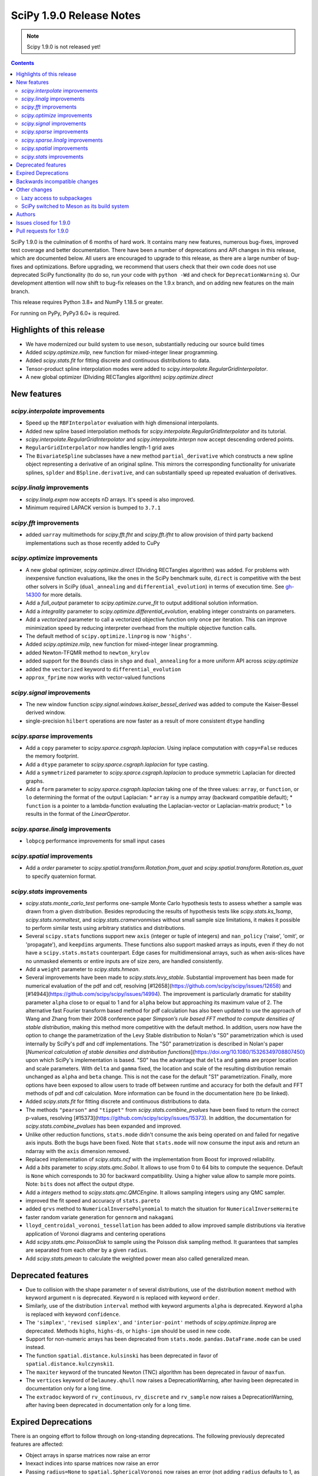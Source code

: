 ==========================
SciPy 1.9.0 Release Notes
==========================

.. note:: Scipy 1.9.0 is not released yet!

.. contents::

SciPy 1.9.0 is the culmination of 6 months of hard work. It contains
many new features, numerous bug-fixes, improved test coverage and better
documentation. There have been a number of deprecations and API changes
in this release, which are documented below. All users are encouraged to
upgrade to this release, as there are a large number of bug-fixes and
optimizations. Before upgrading, we recommend that users check that
their own code does not use deprecated SciPy functionality (to do so,
run your code with ``python -Wd`` and check for ``DeprecationWarning`` s).
Our development attention will now shift to bug-fix releases on the
1.9.x branch, and on adding new features on the main branch.

This release requires Python 3.8+ and NumPy 1.18.5 or greater.

For running on PyPy, PyPy3 6.0+ is required.


**************************
Highlights of this release
**************************

- We have modernized our build system to use ``meson``, substantially reducing
  our source build times
- Added `scipy.optimize.milp`, new function for mixed-integer linear
  programming.
- Added `scipy.stats.fit` for fitting discrete and continuous distributions
  to data.
- Tensor-product spline interpolation modes were added to
  `scipy.interpolate.RegularGridInterpolator`.
- A new global optimizer (DIviding RECTangles algorithm)
  `scipy.optimize.direct`


************
New features
************


`scipy.interpolate` improvements
================================
- Speed up the ``RBFInterpolator`` evaluation with high dimensional
  interpolants.
- Added new spline based interpolation methods for
  `scipy.interpolate.RegularGridInterpolator` and its tutorial.
- `scipy.interpolate.RegularGridInterpolator` and `scipy.interpolate.interpn`
  now accept descending ordered points.
- ``RegularGridInterpolator`` now handles length-1 grid axes
- The ``BivariateSpline`` subclasses have a new method ``partial_derivative``
  which constructs a new spline object representing a derivative of an
  original spline. This mirrors the corresponding functionality for univariate
  splines, ``splder`` and ``BSpline.derivative``, and can substantially speed
  up repeated evaluation of derivatives.

`scipy.linalg` improvements
===========================
- `scipy.linalg.expm` now accepts nD arrays. It's speed is also improved.
- Minimum required LAPACK version is bumped to ``3.7.1``


`scipy.fft` improvements
========================
- added ``uarray`` multimethods for `scipy.fft.fht` and `scipy.fft.ifht`
  to allow provision of third party backend implementations such as those
  recently added to CuPy

`scipy.optimize` improvements
=============================
- A new global optimizer, `scipy.optimize.direct` (DIviding RECTangles algorithm)
  was added. For problems with inexpensive function evaluations, like the ones
  in the SciPy benchmark suite, ``direct`` is competitive with the best other
  solvers in SciPy (``dual_annealing`` and ``differential_evolution``) in terms
  of execution time. See
  `gh-14300 <https://github.com/scipy/scipy/pull/14300>`__ for more details.

- Add a `full_output` parameter to `scipy.optimize.curve_fit` to output
  additional solution information.
- Add a `integrality` parameter to `scipy.optimize.differential_evolution`,
  enabling integer constraints on parameters.
- Add a `vectorized` parameter to call a vectorized objective function only
  once per iteration. This can improve minimization speed by reducing
  interpreter overhead from the multiple objective function calls.
- The default method of ``scipy.optimize.linprog`` is now ``'highs'``.
- Added `scipy.optimize.milp`, new function for mixed-integer linear
  programming.
- added Newton-TFQMR method to ``newton_krylov``
- added support for the ``Bounds`` class in ``shgo`` and ``dual_annealing`` for
  a more uniform API across `scipy.optimize`
- added the ``vectorized`` keyword to ``differential_evolution``
- ``approx_fprime`` now works with vector-valued functions

`scipy.signal` improvements
===========================
- The new window function `scipy.signal.windows.kaiser_bessel_derived` was
  added to compute the Kaiser-Bessel derived window.
- single-precision ``hilbert`` operations are now faster as a result of more
  consistent ``dtype`` handling

`scipy.sparse` improvements
===========================
- Add a ``copy`` parameter to `scipy.sparce.csgraph.laplacian`. Using inplace
  computation with ``copy=False`` reduces the memory footprint.
- Add a ``dtype`` parameter to `scipy.sparce.csgraph.laplacian` for type casting.
- Add a ``symmetrized`` parameter to `scipy.sparce.csgraph.laplacian` to produce
  symmetric Laplacian for directed graphs.
- Add a ``form`` parameter to `scipy.sparce.csgraph.laplacian` taking one of the
  three values: ``array``, or ``function``, or ``lo`` determining the format of
  the output Laplacian:
  * ``array`` is a numpy array (backward compatible default);
  * ``function`` is a pointer to a lambda-function evaluating the
  Laplacian-vector or Laplacian-matrix product;
  * ``lo`` results in the format of the `LinearOperator`.

`scipy.sparse.linalg` improvements
==================================
- ``lobpcg`` performance improvements for small input cases

`scipy.spatial` improvements
============================
- Add a `order` parameter to `scipy.spatial.transform.Rotation.from_quat` and
  `scipy.spatial.transform.Rotation.as_quat` to specify quaternion format.


`scipy.stats` improvements
==========================
- `scipy.stats.monte_carlo_test` performs one-sample Monte Carlo hypothesis
  tests to assess whether a sample was drawn from a given distribution. Besides
  reproducing the results of hypothesis tests like `scipy.stats.ks_1samp`,
  `scipy.stats.normaltest`, and `scipy.stats.cramervonmises` without small sample
  size limitations, it makes it possible to perform similar tests using arbitrary
  statistics and distributions.

- Several ``scipy.stats`` functions support new ``axis`` (integer or tuple of
  integers) and ``nan_policy`` ('raise', 'omit', or 'propagate'), and
  ``keepdims`` arguments.
  These functions also support masked arrays as inputs, even if they do not have
  a ``scipy.stats.mstats`` counterpart. Edge cases for multidimensional arrays,
  such as when axis-slices have no unmasked elements or entire inputs are of
  size zero, are handled consistently.

- Add a ``weight`` parameter to `scipy.stats.hmean`.

- Several improvements have been made to `scipy.stats.levy_stable`. Substantial
  improvement has been made for numerical evaluation of the pdf and cdf,
  resolving [#12658](https://github.com/scipy/scipy/issues/12658) and
  [#14944](https://github.com/scipy/scipy/issues/14994). The improvement is
  particularly dramatic for stability parameter ``alpha`` close to or equal to 1
  and for ``alpha`` below but approaching its maximum value of 2. The alternative
  fast Fourier transform based method for pdf calculation has also been updated
  to use the approach of Wang and Zhang from their 2008 conference paper
  *Simpson’s rule based FFT method to compute densities of stable distribution*,
  making this method more competitive with the default method. In addition,
  users now have the option to change the parametrization of the Levy Stable
  distribution to Nolan's "S0" parametrization which is used internally by
  SciPy's pdf and cdf implementations. The "S0"  parametrization is described in
  Nolan's paper [*Numerical calculation of stable densities and distribution
  functions*](https://doi.org/10.1080/15326349708807450) upon which SciPy's
  implementation is based. "S0" has the advantage that ``delta`` and ``gamma``
  are proper location and scale parameters. With ``delta`` and ``gamma`` fixed,
  the location and scale of the resulting distribution remain unchanged as
  ``alpha`` and ``beta`` change. This is not the case for the default "S1"
  parametrization. Finally, more options have been exposed to allow users to
  trade off between runtime and accuracy for both the default and FFT methods of
  pdf and cdf calculation. More information can be found in the documentation
  here (to be linked).

- Added `scipy.stats.fit` for fitting discrete and continuous distributions to
  data.

- The methods ``"pearson"`` and ``"tippet"`` from `scipy.stats.combine_pvalues`
  have been fixed to return the correct p-values, resolving
  [#15373](https://github.com/scipy/scipy/issues/15373). In addition, the
  documentation for `scipy.stats.combine_pvalues` has been expanded and improved.

- Unlike other reduction functions, ``stats.mode`` didn't consume the axis
  being operated on and failed for negative axis inputs. Both the bugs have been
  fixed. Note that ``stats.mode`` will now consume the input axis and return an
  ndarray with the ``axis`` dimension removed.

- Replaced implementation of `scipy.stats.ncf` with the implementation from
  Boost for improved reliability.

- Add a `bits` parameter to `scipy.stats.qmc.Sobol`. It allows to use from 0
  to 64 bits to compute the sequence. Default is ``None`` which corresponds to
  30 for backward compatibility. Using a higher value allow to sample more
  points. Note: ``bits`` does not affect the output dtype.

- Add a `integers` method to `scipy.stats.qmc.QMCEngine`. It allows sampling
  integers using any QMC sampler.

- improved the fit speed and accuracy of ``stats.pareto``

- added ``qrvs`` method to ``NumericalInversePolynomial`` to match the
  situation for ``NumericalInverseHermite``

- faster random variate generation for ``gennorm`` and ``nakagami``

- ``lloyd_centroidal_voronoi_tessellation`` has been added to allow improved
  sample distributions via iterative application of Voronoi diagrams and
  centering operations

- Add `scipy.stats.qmc.PoissonDisk` to sample using the Poisson disk sampling
  method. It guarantees that samples are separated from each other by a
  given ``radius``.

- Add `scipy.stats.pmean` to calculate the weighted power mean also called
  generalized mean.


*******************
Deprecated features
*******************

- Due to collision with the shape parameter ``n`` of several distributions,
  use of the distribution ``moment`` method with keyword argument ``n`` is
  deprecated. Keyword ``n`` is replaced with keyword ``order``. 
- Similarly, use of the distribution ``interval`` method with keyword arguments
  ``alpha`` is deprecated. Keyword ``alpha`` is replaced with keyword
  ``confidence``.
- The ``'simplex'``, ``'revised simplex'``, and ``'interior-point'`` methods
  of `scipy.optimize.linprog` are deprecated. Methods ``highs``, ``highs-ds``,
  or ``highs-ipm`` should be used in new code.
- Support for non-numeric arrays has been deprecated from ``stats.mode``.
  ``pandas.DataFrame.mode`` can be used instead.
- The function ``spatial.distance.kulsinski`` has been deprecated in favor
  of ``spatial.distance.kulczynski1``.
- The ``maxiter`` keyword of the truncated Newton (TNC) algorithm has been
  deprecated in favour of ``maxfun``.
- The ``vertices`` keyword of ``Delauney.qhull`` now raises a
  DeprecationWarning, after having been deprecated in documentation only
  for a long time.
- The ``extradoc`` keyword of ``rv_continuous``, ``rv_discrete`` and
  ``rv_sample`` now raises a DeprecationWarning, after having been deprecated in
  documentation only for a long time.

********************
Expired Deprecations
********************
There is an ongoing effort to follow through on long-standing deprecations.
The following previously deprecated features are affected:

- Object arrays in sparse matrices now raise an error
- Inexact indices into sparse matrices now raise an error
- Passing ``radius=None`` to ``spatial.SphericalVoronoi`` now raises an error
  (not adding ``radius`` defaults to 1, as before)
- Several BSpline methods now raise an error if inputs have ``ndim > 1``.
- The ``_rvs`` method of statistical distributions now requires a ``size``
  parameter
- Passing a ``fillvalue`` that cannot be cast to the output type in
  ``signal.convolve2d`` now raises an error
- The ``spatial.distance`` now enforce that the input vectors are
  one-dimensional.
- Removed ``stats.itemfreq``
- Removed ``stats.median_absolute_deviation``
- Removed ``n_jobs`` keyword argument and use of ``k=None`` from
  ``kdtree.query``
- Removed ``right`` keyword from ``interpolate.PPoly.extend``
- Removed ``debug`` keyword from ``scipy.linalg.solve_*``
- Removed class ``_ppform`` ``scipy.interpolate``
- Removed BSR methods ``matvec`` and ``matmat``
- Removed ``mlab`` truncation mode from ``cluster.dendrogram``
- Removed ``cluster.vq.py_vq2``
- Removed keyword arguments ``ftol`` and ``xtol`` from
  ``optimize.minimize(method='Nelder-Mead')``
- Removed ``signal.windows.hanning``
- Removed LAPACK ``gegv`` functions from ``linalg``; this raises the minimally
  required LAPACK version to 3.7.1
- Removed ``spatial.distance.matching``
- Removed the alias ``scipy.random`` for ``numpy.random``
- Removed docstring related functions from ``scipy.misc`` (``docformat``,
  ``inherit_docstring_from``, ``extend_notes_in_docstring``,
  ``replace_notes_in_docstring``, ``indentcount_lines``, ``filldoc``,
  ``unindent_dict``, ``unindent_string``).
- Removed ``linalg.pinv2``

******************************
Backwards incompatible changes
******************************

- Several `scipy.stats` functions now convert ``np.matrix`` to ``np.ndarray``s
  before the calculation is performed. In this case, the output will be a scalar
  or ``np.ndarray`` of appropriate shape rather than a 2D ``np.matrix``.
  Similarly, while masked elements of masked arrays are still ignored, the
  output will be a scalar or ``np.ndarray`` rather than a masked array with
  ``mask=False``.
- The default method of ``scipy.optimize.linprog`` is now ``'highs'``, not
  ``'interior-point'`` (which is now deprecated), so callback functions and some
  options are no longer supported with the default method.
- For `scipy.stats.combine_pvalues`, the sign of the test statistic returned
  for the method ``"pearson"`` has been flipped so that higher values of the
  statistic now correspond to lower p-values, making the statistic more
  consistent with those of the other methods and with the majority of the
  literature.
- `scipy.linalg.expm` due to historical reasons was using the sparse
  implementation and thus was accepting sparse arrays. Now it only works with
  nDarrays. For sparse usage, `scipy.sparse.linalg.expm` needs to be used
  explicitly.
- The definition of `scipy.stats.circvar` has reverted to the one that is
  standard in the literature; note that this is not the same as the square of
  `scipy.stats.circstd`.
- Remove inheritance to `QMCEngine` in `MultinomialQMC` and
  `MultivariateNormalQMC`. It removes the methods `fast_forward` and `reset`.
- Init of `MultinomialQMC` now require the number of trials with `n_trials`.
  Hence, `MultinomialQMC.random` output has now the correct shape ``(n, pvals)``.
- Several function-specific warnings (``F_onewayConstantInputWarning``,
  ``F_onewayBadInputSizesWarning``, ``PearsonRConstantInputWarning``, 
  ``PearsonRNearConstantInputWarning``, ``SpearmanRConstantInputWarning``, and
  ``BootstrapDegenerateDistributionWarning``) have been replaced with more
  general warnings.


*************
Other changes
*************

- A draft developer CLI is available for SciPy, leveraging the ``doit``,
  ``click`` and ``rich-click`` tools. For more details, see
  [gh-15959](https://github.com/scipy/scipy/pull/15959).

- The SciPy contributor guide has been reorganized and updated
  (see [#15947](https://github.com/scipy/scipy/pull/15947) for details).

- QUADPACK Fortran routines in `scipy.integrate`, which power
  `scipy.integrate.quad`, have been marked as `recursive`. This should fix rare
  issues in multivariate integration (`nquad` and friends) and obviate the need
  for compiler-specific compile flags (`/recursive` for ifort etc). Please file
  an issue if this change turns out problematic for you. This is also true for
  ``FITPACK`` routines in `scipy.interpolate`, which power ``splrep``,
  ``splev`` etc., and ``*UnivariateSpline`` and ``*BivariateSpline`` classes.

Lazy access to subpackages
==========================

Before this release, all subpackages of SciPy (`cluster`, `fft`, `ndimage`,
etc.) had to be explicitly imported. Now, these subpackages are lazily loaded
as soon as they are accessed, so that the following is possible (if desired
for interactive use, it's not actually recommended for code,
see :ref:`scipy-api`):
``import scipy as sp; sp.fft.dct([1, 2, 3])``. Advantages include: making it
easier to navigate SciPy in interactive terminals, reducing subpackage import
conflicts (which before required
``import networkx.linalg as nla; import scipy.linalg as sla``),
and avoiding repeatedly having to update imports during teaching &
experimentation. Also see
[the related community specification document](https://scientific-python.org/specs/spec-0001/).

SciPy switched to Meson as its build system
===========================================

This is the first release that ships with [Meson](https://mesonbuild.com) as
the build system. When installing with ``pip`` or ``pypa/build``, Meson will be
used (invoked via the ``meson-python`` build hook). This change brings
significant benefits - most importantly much faster build times, but also
better support for cross-compilation and cleaner build logs.

.. note::

   This release still ships with support for ``numpy.distutils``-based builds
   as well. Those can be invoked through the ``setup.py`` command-line
   interface (e.g., ``python setup.py install``). It is planned to remove
   ``numpy.distutils`` support before the 1.10.0 release.

When building from source, a number of things have changed compared to building
with ``numpy.distutils``:

- New build dependencies: ``meson``, ``ninja``, and ``pkg-config``.
  ``setuptools`` and ``wheel`` are no longer needed.
- BLAS and LAPACK libraries that are supported haven't changed, however the
  discovery mechanism has: that is now using ``pkg-config`` instead of hardcoded
  paths or a ``site.cfg`` file.
- The build defaults to using OpenBLAS. See :ref:`blas-lapack-selection` for
  details.

The two CLIs that can be used to build wheels are ``pip`` and ``build``. In
addition, the SciPy repo contains a ``python dev.py`` CLI for any kind of
development task (see its ``--help`` for details). For a comparison between old
(``distutils``) and new (``meson``) build commands, see :ref:`meson-faq`.

For more information on the introduction of Meson support in SciPy, see
`gh-13615 <https://github.com/scipy/scipy/issues/13615>`__ and
`this blog post <https://labs.quansight.org/blog/2021/07/moving-scipy-to-meson/>`__.


*******
Authors
*******

* endolith (12)
* Caio Agiani (2) +
* Emmy Albert (1) +
* Joseph Albert (1)
* Tania Allard (3)
* Carsten Allefeld (1) +
* Kartik Anand (1) +
* Virgile Andreani (2) +
* Weh Andreas (1) +
* Francesco Andreuzzi (5) +
* Kian-Meng Ang (2) +
* Gerrit Ansmann (1)
* Ar-Kareem (1) +
* Shehan Atukorala (1) +
* avishai231 (1) +
* Blair Azzopardi (1)
* Sayantika Banik (2) +
* Ross Barnowski (8)
* Christoph Baumgarten (3)
* Nickolai Belakovski (1)
* Peter Bell (9)
* Sebastian Berg (2)
* Bharath (1) +
* bobcatCA (2) +
* boussoffara (2) +
* Islem BOUZENIA (1) +
* Jake Bowhay (40) +
* Matthew Brett (11)
* Dietrich Brunn (2) +
* Michael Burkhart (2) +
* Evgeni Burovski (96)
* Matthias Bussonnier (20)
* Dominic C (1)
* Cameron (1) +
* CJ Carey (3)
* Thomas A Caswell (2)
* Ali Cetin (2) +
* Hood Chatham (4) +
* Klesk Chonkin (1)
* Craig Citro (1) +
* Dan Cogswell (1) +
* Luigi Cruz (1) +
* Anirudh Dagar (5)
* Brandon David (1)
* deepakdinesh1123 (1) +
* Denton DeLoss (1) +
* derbuihan (2) +
* Sameer Deshmukh (13) +
* Niels Doucet (1) +
* DWesl (8)
* eytanadler (30) +
* Thomas J. Fan (5)
* Isuru Fernando (3)
* Joseph Fox-Rabinovitz (1)
* Ryan Gibson (4) +
* Ralf Gommers (302)
* Srinivas Gorur-Shandilya (1) +
* Alex Griffing (2)
* h-vetinari (3)
* Matt Haberland (435)
* Tristan Hearn (1) +
* Jonathan Helgert (1) +
* Samuel Hinton (1) +
* Jake (1) +
* Stewart Jamieson (1) +
* Jan-Hendrik Müller (1)
* Yikun Jiang (1) +
* JuliaMelle01 (1) +
* jyuv (12) +
* Chris Keefe (1) +
* Robert Kern (4)
* Andrew Knyazev (11)
* Matthias Koeppe (4) +
* Sergey Koposov (1)
* Volodymyr Kozachynskyi (1) +
* Yotaro Kubo (2) +
* Jacob Lapenna (1) +
* Peter Mahler Larsen (8)
* Eric Larson (4)
* Laurynas Mikšys (1) +
* Gregory R. Lee (2)
* lerichi (1) +
* Tim Leslie (2)
* P. L. Lim (1)
* Smit Lunagariya (43)
* lutefiskhotdish (1) +
* Cong Ma (12)
* Syrtis Major (1)
* Nicholas McKibben (17)
* Melissa Weber Mendonça (10)
* Mark Mikofski (1)
* Jarrod Millman (13)
* Harsh Mishra (6)
* ML-Nielsen (3) +
* Matthew Murray (1) +
* Andrew Nelson (50)
* Dimitri Papadopoulos Orfanos (1) +
* Evgueni Ovtchinnikov (2) +
* Sambit Panda (1)
* Nick Papior (2)
* Tirth Patel (43)
* Petar Mlinarić (1)
* petroselo (1) +
* Ilhan Polat (64)
* Anthony Polloreno (1)
* Amit Portnoy (1) +
* Quentin Barthélemy (9)
* Patrick N. Raanes (1) +
* Tyler Reddy (93)
* Pamphile Roy (192)
* Vivek Roy (2) +
* Niyas Sait (2) +
* Atsushi Sakai (25)
* Mazen Sayed (1) +
* Eduardo Schettino (5) +
* Daniel Schmitz (6) +
* Eli Schwartz (3) +
* SELEE (2) +
* Namami Shanker (4)
* siddhantwahal (1) +
* Gagandeep Singh (8)
* Soph (1) +
* Shivnaren Srinivasan (1) +
* Scott Staniewicz (1) +
* Leo C. Stein (4)
* Albert Steppi (7)
* Christopher Strickland (1) +
* Kai Striega (4)
* Søren Fuglede Jørgensen (1)
* Aleksandr Tagilov (1) +
* Masayuki Takagi (1) +
* Sai Teja (1) +
* Ewout ter Hoeven (1) +
* Will Tirone (2)
* Bas van Beek (7)
* Dhruv Vats (1)
* H. Vetinari (4)
* Arthur Volant (1)
* Samuel Wallan (5)
* Stefan van der Walt (8)
* Warren Weckesser (81)
* Anreas Weh (1)
* Nils Werner (1)
* Aviv Yaish (1) +
* Dowon Yi (1)
* Rory Yorke (1)
* Yosshi999 (1) +
* yuanx749 (2) +
* Gang Zhao (23)
* ZhihuiChen0903 (1)
* Pavel Zun (1) +
* David Zwicker (1) +

A total of 152 people contributed to this release.
People with a "+" by their names contributed a patch for the first time.
This list of names is automatically generated, and may not be fully complete.


***********************
Issues closed for 1.9.0
***********************

* `#2047 <https://github.com/scipy/scipy/issues/2047>`__: derivatives() method is missing in BivariateSpline (Trac #1522)
* `#2414 <https://github.com/scipy/scipy/issues/2414>`__: stats binom at non-integer n (Trac #1895)
* `#2623 <https://github.com/scipy/scipy/issues/2623>`__: stats.distributions statistical power of test suite
* `#2650 <https://github.com/scipy/scipy/issues/2650>`__: (2D) Interpolation functions should work with complex numbers
* `#2868 <https://github.com/scipy/scipy/issues/2868>`__: nan and stats.percentileofscore
* `#3758 <https://github.com/scipy/scipy/issues/3758>`__: discrete distribution defined by \`values\` with non-integer...
* `#4130 <https://github.com/scipy/scipy/issues/4130>`__: BUG: stats: fisher_exact returns incorrect p-value
* `#4897 <https://github.com/scipy/scipy/issues/4897>`__: expm is 10x as slow as matlab according to http://stackoverflow.com/questions/30048315
* `#5103 <https://github.com/scipy/scipy/issues/5103>`__: Docs suggest scipy.sparse.linalg.expm_multiply supports LinearOperator...
* `#5266 <https://github.com/scipy/scipy/issues/5266>`__: Deprecated routines in Netlib LAPACK >3.5.0
* `#5890 <https://github.com/scipy/scipy/issues/5890>`__: Undefined behavior when using scipy.interpolate.RegularGridInterpolator...
* `#5982 <https://github.com/scipy/scipy/issues/5982>`__: Keyword collision in scipy.stats.levy_stable.interval
* `#6006 <https://github.com/scipy/scipy/issues/6006>`__: Dirichlet doesn't accept its own random variates as input to...
* `#6472 <https://github.com/scipy/scipy/issues/6472>`__: scipy.stats.invwishart does not check if scale matrix is symmetric
* `#6624 <https://github.com/scipy/scipy/issues/6624>`__: incorrect handling of nan by RegularGridInterpolator
* `#6882 <https://github.com/scipy/scipy/issues/6882>`__: Certain recursive scipy.integrate.quad (e.g. dblquad and nquad)...
* `#7469 <https://github.com/scipy/scipy/issues/7469>`__: Misleading interp2d documentation
* `#7560 <https://github.com/scipy/scipy/issues/7560>`__: Should RegularGridInterpolator support length 1 dimensions?
* `#8928 <https://github.com/scipy/scipy/issues/8928>`__: BUG: scipy.stats.norm wrong expected value of function when loc...
* `#9231 <https://github.com/scipy/scipy/issues/9231>`__: infinite loop in stats.fisher_exact
* `#9524 <https://github.com/scipy/scipy/issues/9524>`__: interpn returns nan with perfectly valid data
* `#9591 <https://github.com/scipy/scipy/issues/9591>`__: scipy.interpolate.interp1d with kind=“previous” doesn't extrapolate...
* `#9944 <https://github.com/scipy/scipy/issues/9944>`__: documentation for \`scipy.interpolate.RectBivariateSpline\` is...
* `#9999 <https://github.com/scipy/scipy/issues/9999>`__: BUG: malloc() calls in Cython and C that are not checked for...
* `#10983 <https://github.com/scipy/scipy/issues/10983>`__: LOBPCG inefficinet when computing > 20% of eigenvalues
* `#11145 <https://github.com/scipy/scipy/issues/11145>`__: unexpected SparseEfficiencyWarning at scipy.sparse.linalg.splu
* `#11406 <https://github.com/scipy/scipy/issues/11406>`__: scipy.sparse.linalg.svds (v1.4.1) on singular matrix does not...
* `#11447 <https://github.com/scipy/scipy/issues/11447>`__: scipy.interpolate.interpn: Handle ValueError('The points in dimension...
* `#11828 <https://github.com/scipy/scipy/issues/11828>`__: UnivariateSpline gives varying results when multithreaded on...
* `#12456 <https://github.com/scipy/scipy/issues/12456>`__: Add generalized mean calculation
* `#12480 <https://github.com/scipy/scipy/issues/12480>`__: RectBivariateSpline derivative evaluator is slow
* `#12658 <https://github.com/scipy/scipy/issues/12658>`__: scipy.stats.levy_stable.pdf can be inaccurate and return nan
* `#12838 <https://github.com/scipy/scipy/issues/12838>`__: Accept multiple matrices in \`scipy.linalg.expm\`
* `#12870 <https://github.com/scipy/scipy/issues/12870>`__: Levy Stable Random Variates Code has a typo
* `#12871 <https://github.com/scipy/scipy/issues/12871>`__: Levy Stable distribution uses parameterisation that is not location...
* `#13462 <https://github.com/scipy/scipy/issues/13462>`__: Too many warnings and results objects in public API for scipy.stats
* `#13615 <https://github.com/scipy/scipy/issues/13615>`__: RFC: switch to Meson as a build system
* `#13655 <https://github.com/scipy/scipy/issues/13655>`__: MAINT: stats.rv_generic: \`moment\` method falls back to \`_munp\`...
* `#13912 <https://github.com/scipy/scipy/issues/13912>`__: Adding Poisson Disc sampling to QMC
* `#14035 <https://github.com/scipy/scipy/issues/14035>`__: \`roots_jacobi\` support for large parameter values
* `#14162 <https://github.com/scipy/scipy/issues/14162>`__: Thread safety RectBivariateSpline
* `#14267 <https://github.com/scipy/scipy/issues/14267>`__: BUG: online doc returns 404 - wrong \`reference\` in url
* `#14462 <https://github.com/scipy/scipy/issues/14462>`__: Shapiro test returning negative p-value
* `#14548 <https://github.com/scipy/scipy/issues/14548>`__: Add convention flag to quanternion in \`Scipy.spatial.transform.rotation.Rotation\`
* `#14716 <https://github.com/scipy/scipy/issues/14716>`__: BUG: stats: The \`loguniform\` distribution is overparametrized.
* `#14731 <https://github.com/scipy/scipy/issues/14731>`__: BUG: Incorrect residual graph in scipy.sparse.csgraph.maximum_flow
* `#14745 <https://github.com/scipy/scipy/issues/14745>`__: BUG: scipy.ndimage.convolve documentation is incorrect
* `#14777 <https://github.com/scipy/scipy/issues/14777>`__: BUG: Wrong limit and no warning in stats.t for df=np.inf
* `#14889 <https://github.com/scipy/scipy/issues/14889>`__: BUG: NumPy's \`random\` module should not be in the \`scipy\`...
* `#14914 <https://github.com/scipy/scipy/issues/14914>`__: CI job with code coverage is failing (yet again)
* `#14926 <https://github.com/scipy/scipy/issues/14926>`__: RegularGridInterpolator should be called RectilinearGridInterpolator
* `#14994 <https://github.com/scipy/scipy/issues/14994>`__: BUG: Levy stable
* `#15009 <https://github.com/scipy/scipy/issues/15009>`__: BUG: scipy.stats.multiscale_graphcorr p-values are computed differently...
* `#15059 <https://github.com/scipy/scipy/issues/15059>`__: BUG: documentation inconsistent with code for find_peaks_cwt
* `#15082 <https://github.com/scipy/scipy/issues/15082>`__: DOC: Sampling from the truncated normal
* `#15125 <https://github.com/scipy/scipy/issues/15125>`__: Deprecate \`scipy.spatial.distance.kulsinski\`
* `#15133 <https://github.com/scipy/scipy/issues/15133>`__: BUG: Log_norm description is incorrect and produces incorrect...
* `#15150 <https://github.com/scipy/scipy/issues/15150>`__: BUG: RBFInterpolator is much slower than Rbf for vector data
* `#15172 <https://github.com/scipy/scipy/issues/15172>`__: BUG: special: High relative error in \`log_ndtr\`
* `#15195 <https://github.com/scipy/scipy/issues/15195>`__: BUGS: stats: Tracking issue for distributions that warn and/or...
* `#15199 <https://github.com/scipy/scipy/issues/15199>`__: BUG: Error occured \`spsolve_triangular\`
* `#15245 <https://github.com/scipy/scipy/issues/15245>`__: MAINT: scipy.stats._levy_stable should be treated as subpackage...
* `#15252 <https://github.com/scipy/scipy/issues/15252>`__: DOC: Multivariate normal CDF docstring typo
* `#15308 <https://github.com/scipy/scipy/issues/15308>`__: BUG: OpenBLAS 0.3.18 support
* `#15345 <https://github.com/scipy/scipy/issues/15345>`__: BUG: boschloo_exact gives pvalue > 1 (and sometimes nan)
* `#15368 <https://github.com/scipy/scipy/issues/15368>`__: build warnings for \`unuran_wrapper.pyx\`
* `#15373 <https://github.com/scipy/scipy/issues/15373>`__: BUG: Tippett’s and Pearson’s method for combine_pvalues are not...
* `#15415 <https://github.com/scipy/scipy/issues/15415>`__: \`integrate.quad_vec\` missing documentation for \`limit\` parameter
* `#15456 <https://github.com/scipy/scipy/issues/15456>`__: Segfault in HiGHS code when building with Mingw-w64 on Windows
* `#15458 <https://github.com/scipy/scipy/issues/15458>`__: DOC: Documentation inaccuracy of scipy.interpolate.bisplev
* `#15488 <https://github.com/scipy/scipy/issues/15488>`__: ENH: missing examples for scipy.optimize in docs
* `#15541 <https://github.com/scipy/scipy/issues/15541>`__: BUG: scipy.stats.powerlaw, why should x ∈ (0,1)? x can exceed...
* `#15568 <https://github.com/scipy/scipy/issues/15568>`__: BENCH/CI: Benchmark timeout
* `#15572 <https://github.com/scipy/scipy/issues/15572>`__: BUG: \`scipy.spatial.transform.rotation\`, wrong deprecation...
* `#15575 <https://github.com/scipy/scipy/issues/15575>`__: BUG: Tests failing for initial build [arm64 machine]
* `#15589 <https://github.com/scipy/scipy/issues/15589>`__: BUG: scipy.special.factorialk docstring inconsistent with behaviour
* `#15601 <https://github.com/scipy/scipy/issues/15601>`__: BUG: Scalefactors for \`signal.csd\` with \`average=='median'\`...
* `#15635 <https://github.com/scipy/scipy/issues/15635>`__: CI:ASK: Remove LaTeX doc builds?
* `#15638 <https://github.com/scipy/scipy/issues/15638>`__: DEV: \`dev.py\` missing PYTHONPATH when building doc
* `#15644 <https://github.com/scipy/scipy/issues/15644>`__: DOC: stats.ks_1samp: incorrect commentary in examples
* `#15666 <https://github.com/scipy/scipy/issues/15666>`__: CI: CircleCI build_docs failure on main
* `#15670 <https://github.com/scipy/scipy/issues/15670>`__: BUG: AssertionError in test__dual_annealing.py in test_bounds_class
* `#15692 <https://github.com/scipy/scipy/issues/15692>`__: CI: scipy.scipy (Main refguide_asv_check) failure in main
* `#15696 <https://github.com/scipy/scipy/issues/15696>`__: DOC: False information in docs - scipy.stats.ttest_1samp
* `#15700 <https://github.com/scipy/scipy/issues/15700>`__: BUG: AssertionError in test_propack.py
* `#15732 <https://github.com/scipy/scipy/issues/15732>`__: DEP: execute deprecation of inexact indices into sparse matrices
* `#15734 <https://github.com/scipy/scipy/issues/15734>`__: DEP: deal with deprecation of ndim >1 in bspline
* `#15735 <https://github.com/scipy/scipy/issues/15735>`__: DEP: add actual DeprecationWarning for sym_pos-keyword of scipy.linalg.solve
* `#15736 <https://github.com/scipy/scipy/issues/15736>`__: DEP: Remove \`debug\` keyword from \`scipy.linalg.solve_\*\`
* `#15737 <https://github.com/scipy/scipy/issues/15737>`__: DEP: Execute deprecation of pinv2
* `#15740 <https://github.com/scipy/scipy/issues/15740>`__: DEP: Execute deprecation for squeezing input vectors in spatial.distance
* `#15741 <https://github.com/scipy/scipy/issues/15741>`__: DEP: remove spatial.distance.matching
* `#15742 <https://github.com/scipy/scipy/issues/15742>`__: DEP: raise if fillvalue cannot be cast to output type in \`signal.convolve2d\`
* `#15743 <https://github.com/scipy/scipy/issues/15743>`__: DEP: enforce radius for \`spatial.SphericalVoronoi\`
* `#15744 <https://github.com/scipy/scipy/issues/15744>`__: DEP: sharpen deprecation of dual_annealing argument 'local_search_options'
* `#15745 <https://github.com/scipy/scipy/issues/15745>`__: DEP: remove signal.windows.hanning
* `#15746 <https://github.com/scipy/scipy/issues/15746>`__: DEP: remove k=None from KDTree.query
* `#15747 <https://github.com/scipy/scipy/issues/15747>`__: DEP: stats: remove support for \`_rvs\` without \`size\` parameter
* `#15750 <https://github.com/scipy/scipy/issues/15750>`__: DEP: remove \`n_jobs\` from kdtree
* `#15751 <https://github.com/scipy/scipy/issues/15751>`__: DEP: remove ftol/xtol from neldermead
* `#15752 <https://github.com/scipy/scipy/issues/15752>`__: DEP: remove right keyword from interpolate.PPoly.extend
* `#15753 <https://github.com/scipy/scipy/issues/15753>`__: DEP: remove \`_ppform\`
* `#15754 <https://github.com/scipy/scipy/issues/15754>`__: DEP: Remove mlab mode from dendrogram
* `#15757 <https://github.com/scipy/scipy/issues/15757>`__: DEP: docstring-related deprecations
* `#15758 <https://github.com/scipy/scipy/issues/15758>`__: DEP: remove LAPACK \*gegv functions
* `#15759 <https://github.com/scipy/scipy/issues/15759>`__: DEP: remove old BSR methods
* `#15760 <https://github.com/scipy/scipy/issues/15760>`__: DEP: remove py_vq2
* `#15761 <https://github.com/scipy/scipy/issues/15761>`__: DEP: remove stats.itemfreq
* `#15762 <https://github.com/scipy/scipy/issues/15762>`__: DEP: remove stats.median_absolute_deviation
* `#15773 <https://github.com/scipy/scipy/issues/15773>`__: BUG: iirfilter allows Wn[1] < Wn[0] for band-pass and band-stop...
* `#15780 <https://github.com/scipy/scipy/issues/15780>`__: BUG: CI on Azure broken with PyTest 7.1
* `#15854 <https://github.com/scipy/scipy/issues/15854>`__: CI: Windows Meson job failing sometimes on OpenBLAS binary download
* `#15866 <https://github.com/scipy/scipy/issues/15866>`__: BUG/CI: Wrong python version used for tests labeled "Linux Tests...
* `#15899 <https://github.com/scipy/scipy/issues/15899>`__: BUG: _calc_uniform_order_statistic_medians documentation example...
* `#15927 <https://github.com/scipy/scipy/issues/15927>`__: BUG: Inconsistent handling of INF and NAN in signal.convolve
* `#15931 <https://github.com/scipy/scipy/issues/15931>`__: BUG: scipy/io/arff/tests/test_arffread.py::TestNoData::test_nodata...
* `#15960 <https://github.com/scipy/scipy/issues/15960>`__: BUG: Documentation Error in scipy.signal.lfilter
* `#15961 <https://github.com/scipy/scipy/issues/15961>`__: BUG: scipy.stats.beta and bernoulli fails with float32 inputs
* `#15962 <https://github.com/scipy/scipy/issues/15962>`__: Race condition in macOS Meson build between \`_matfuncs_expm\`...
* `#15987 <https://github.com/scipy/scipy/issues/15987>`__: CI: \`np.matrix\` deprecation warning
* `#16011 <https://github.com/scipy/scipy/issues/16011>`__: BUG: typo in documentation for scipy.optimize.basinhopping
* `#16020 <https://github.com/scipy/scipy/issues/16020>`__: BUG: dev.py FileNotFoundError
* `#16027 <https://github.com/scipy/scipy/issues/16027>`__: jc should be (n-1)/2
* `#16031 <https://github.com/scipy/scipy/issues/16031>`__: BUG: scipy.sparse.linalg.norm does not work on sparse arrays
* `#16036 <https://github.com/scipy/scipy/issues/16036>`__: Missing \`f\` prefix on f-strings
* `#16054 <https://github.com/scipy/scipy/issues/16054>`__: Bug: Meson build with dev.py fails to detect SciPy with debian...
* `#16065 <https://github.com/scipy/scipy/issues/16065>`__: BUG: Gitpod build with \`python runtests.py\` fails; move to...
* `#16074 <https://github.com/scipy/scipy/issues/16074>`__: BUG: refguide check fails with \`numpydoc==1.3\`
* `#16081 <https://github.com/scipy/scipy/issues/16081>`__: CI, MAINT: minor refguide failure with stats.describe
* `#16121 <https://github.com/scipy/scipy/issues/16121>`__: DOC: scipy.interpolate.RegularGridInterpolator and interpn works...
* `#16162 <https://github.com/scipy/scipy/issues/16162>`__: BUG: curve_fit gives wrong results with Pandas float32
* `#16171 <https://github.com/scipy/scipy/issues/16171>`__: BUG: scipy.stats.multivariate_hypergeom.rvs raises ValueError...
* `#16219 <https://github.com/scipy/scipy/issues/16219>`__: \`TestSobol.test_0dim\` failure on 32-bit Linux job
* `#16233 <https://github.com/scipy/scipy/issues/16233>`__: BUG: Memory leak in function \`sf_error\` due to new reference...
* `#16254 <https://github.com/scipy/scipy/issues/16254>`__: DEP: add deprecation warning to \`maxiter\` kwarg in \`_minimize_tnc\`

***********************
Pull requests for 1.9.0
***********************

* `#9523 <https://github.com/scipy/scipy/pull/9523>`__: ENH: improvements to the Stable distribution
* `#11829 <https://github.com/scipy/scipy/pull/11829>`__: Fixes safe handling of small singular values in svds.
* `#13490 <https://github.com/scipy/scipy/pull/13490>`__: DEV: stats: check for distribution/method keyword name collisions
* `#13572 <https://github.com/scipy/scipy/pull/13572>`__: ENH: n-D and nan_policy support for scipy.stats.percentileofscore
* `#13918 <https://github.com/scipy/scipy/pull/13918>`__: ENH: Poisson Disk sampling for QMC
* `#13955 <https://github.com/scipy/scipy/pull/13955>`__: DOC: SciPy extensions for code style and docstring guidelines.
* `#14003 <https://github.com/scipy/scipy/pull/14003>`__: DOC: clarify the definition of the pdf of \`stats.fisk\`
* `#14036 <https://github.com/scipy/scipy/pull/14036>`__: ENH: fix numerical issues in roots_jacobi and related special...
* `#14142 <https://github.com/scipy/scipy/pull/14142>`__: DOC: Add better error message for unpacking issue
* `#14143 <https://github.com/scipy/scipy/pull/14143>`__: Support LinearOperator in expm_multiply
* `#14300 <https://github.com/scipy/scipy/pull/14300>`__: ENH: Adding DIRECT algorithm to \`\`scipy.optimize\`\`
* `#14576 <https://github.com/scipy/scipy/pull/14576>`__: ENH: stats: add one-sample Monte Carlo hypothesis test
* `#14642 <https://github.com/scipy/scipy/pull/14642>`__: ENH: add Lloyd's algorithm to \`scipy.spatial\` to improve a...
* `#14781 <https://github.com/scipy/scipy/pull/14781>`__: BUG: stats: handle infinite \`df\` in \`t\` distribution
* `#14847 <https://github.com/scipy/scipy/pull/14847>`__: ENH: BLD: enable building SciPy with Meson
* `#14877 <https://github.com/scipy/scipy/pull/14877>`__: DOC: ndimage convolve origin documentation (#14745)
* `#15001 <https://github.com/scipy/scipy/pull/15001>`__: ENH: sparse.linalg: More comprehensive tests (Not only for 1-D...
* `#15026 <https://github.com/scipy/scipy/pull/15026>`__: ENH: allow approx_fprime to work with vector-valued func
* `#15079 <https://github.com/scipy/scipy/pull/15079>`__: ENH:linalg: expm overhaul and ndarray processing
* `#15154 <https://github.com/scipy/scipy/pull/15154>`__: DOC: a small bug in docstring example of \`lobpcg\`
* `#15165 <https://github.com/scipy/scipy/pull/15165>`__: MAINT: Avoid using del to remove numpy symbols in scipy.__init__.py
* `#15168 <https://github.com/scipy/scipy/pull/15168>`__: REL: set version to 1.9.0.dev0
* `#15169 <https://github.com/scipy/scipy/pull/15169>`__: DOC: fix formatting of Methods in multivariate distributions
* `#15171 <https://github.com/scipy/scipy/pull/15171>`__: \`AttrDict\` raises \`AttributeError\` on missing attributes,...
* `#15176 <https://github.com/scipy/scipy/pull/15176>`__: BUG: special: Clean up some private namespaces and fix \`special.__all__\`
* `#15182 <https://github.com/scipy/scipy/pull/15182>`__: MAINT: fix typos principle -> principal
* `#15184 <https://github.com/scipy/scipy/pull/15184>`__: MAINT: CI: Rename 'Nightly CPython' job to 'NumPy main'
* `#15187 <https://github.com/scipy/scipy/pull/15187>`__: BUG: special: Fix numerical precision issue of log_ndtr
* `#15188 <https://github.com/scipy/scipy/pull/15188>`__: MAINT: sparse.linalg: Using more concise and user-friendly f-string...
* `#15190 <https://github.com/scipy/scipy/pull/15190>`__: MAINT: interpolate: speed up the RBFInterpolator evaluation with...
* `#15196 <https://github.com/scipy/scipy/pull/15196>`__: BUG: stats: Fix handling of support endpoints in two distributions.
* `#15197 <https://github.com/scipy/scipy/pull/15197>`__: MAINT: build dependency updates
* `#15202 <https://github.com/scipy/scipy/pull/15202>`__: MAINT: special: Don't use macro for 'extern "C"' in strictly...
* `#15205 <https://github.com/scipy/scipy/pull/15205>`__: BUG: stats: Fix spurious warnings generated by several distributions.
* `#15207 <https://github.com/scipy/scipy/pull/15207>`__: MAINT: sparse.linalg: Using the interface with the trace of sparse...
* `#15219 <https://github.com/scipy/scipy/pull/15219>`__: DOC: Corrected docstring of ndimage.sum_labels
* `#15223 <https://github.com/scipy/scipy/pull/15223>`__: DOC: x0->x for finite_diff_rel_step docstring closes #15208
* `#15230 <https://github.com/scipy/scipy/pull/15230>`__: ENH: expose submodules via \`__getattr__\` to allow lazy access
* `#15234 <https://github.com/scipy/scipy/pull/15234>`__: TST: stats: mark very slow tests as \`xslow\`
* `#15243 <https://github.com/scipy/scipy/pull/15243>`__: DOC: stats: add reference for gstd
* `#15244 <https://github.com/scipy/scipy/pull/15244>`__: Added example for morphology: binary_dilation and erosion
* `#15251 <https://github.com/scipy/scipy/pull/15251>`__: [MRG] ENH: Update \`laplacian\` function introducing the new...
* `#15255 <https://github.com/scipy/scipy/pull/15255>`__: MAINT: Remove \`distutils\` usage in \`runtests.py\` to fix deprecation...
* `#15259 <https://github.com/scipy/scipy/pull/15259>`__: MAINT: optimize, special, signal: Use custom warnings instead...
* `#15261 <https://github.com/scipy/scipy/pull/15261>`__: DOC: Add inline comment in Hausdorff distance calculation
* `#15265 <https://github.com/scipy/scipy/pull/15265>`__: DOC: update .mailmap
* `#15266 <https://github.com/scipy/scipy/pull/15266>`__: CI: remove coverage usage from Windows jobs
* `#15269 <https://github.com/scipy/scipy/pull/15269>`__: BLD: add setup.py for \`stats/_levy_stable\`
* `#15272 <https://github.com/scipy/scipy/pull/15272>`__: BUG: Fix owens_t function when a tends to infinity
* `#15274 <https://github.com/scipy/scipy/pull/15274>`__: DOC: fix docstring in _cdf() function of _multivariate.py
* `#15284 <https://github.com/scipy/scipy/pull/15284>`__: TST: silence RuntimeWarning from \`np.det\` in \`signal.place_poles\`...
* `#15285 <https://github.com/scipy/scipy/pull/15285>`__: CI: simplify 32-bit Linux testing
* `#15286 <https://github.com/scipy/scipy/pull/15286>`__: MAINT: Highs submodule CI issue - use shallow cloning
* `#15289 <https://github.com/scipy/scipy/pull/15289>`__: DOC: Misc numpydoc formatting.
* `#15291 <https://github.com/scipy/scipy/pull/15291>`__: DOC: some more docstring/numpydoc formatting.
* `#15300 <https://github.com/scipy/scipy/pull/15300>`__: DOC: Misc manual docs updates.
* `#15302 <https://github.com/scipy/scipy/pull/15302>`__: DOC: More docstring reformatting.
* `#15304 <https://github.com/scipy/scipy/pull/15304>`__: CI: fix Gitpod build by adding HiGHS submodule checkout
* `#15305 <https://github.com/scipy/scipy/pull/15305>`__: BLD: update NumPy to >=1.18.5, setuptools to <60.0
* `#15309 <https://github.com/scipy/scipy/pull/15309>`__: CI: update OpenBLAS to 0.3.18 in Azure jobs
* `#15310 <https://github.com/scipy/scipy/pull/15310>`__: ENH: signal: Add Kaiser-Bessel derived window function
* `#15312 <https://github.com/scipy/scipy/pull/15312>`__: BUG: special: Fix loss of precision in pseudo_huber when r/delta...
* `#15314 <https://github.com/scipy/scipy/pull/15314>`__: MAINT: changed needed after renaming \`master\` branch to \`main\`
* `#15315 <https://github.com/scipy/scipy/pull/15315>`__: MAINT: account for NumPy master -> main renaming
* `#15325 <https://github.com/scipy/scipy/pull/15325>`__: CI: reshuffle two Windows Azure CI jobs, and don't run 'full'...
* `#15330 <https://github.com/scipy/scipy/pull/15330>`__: ENH: optimize: support undocumented option \`full_output\` for...
* `#15336 <https://github.com/scipy/scipy/pull/15336>`__: DOC: update detailed roadmap
* `#15344 <https://github.com/scipy/scipy/pull/15344>`__: MAINT:stats: Renamed \`\*args\` param to \`\*samples\`
* `#15347 <https://github.com/scipy/scipy/pull/15347>`__: ENH: stats: add weights in harmonic mean
* `#15352 <https://github.com/scipy/scipy/pull/15352>`__: BLD: put upper bound \`setuptools<60.0\` in conda environment...
* `#15357 <https://github.com/scipy/scipy/pull/15357>`__: ENH: interpolate: add new methods for RegularGridInterpolator.
* `#15360 <https://github.com/scipy/scipy/pull/15360>`__: MAINT: speed up rvs of nakagami in scipy.stats
* `#15361 <https://github.com/scipy/scipy/pull/15361>`__: MAINT: sparse.linalg: Remove unnecessary operations
* `#15366 <https://github.com/scipy/scipy/pull/15366>`__: Make signal functions respect input dtype.
* `#15370 <https://github.com/scipy/scipy/pull/15370>`__: DOC: governance members moved to scipy.org
* `#15371 <https://github.com/scipy/scipy/pull/15371>`__: MAINT: stats: fix unuran compile-time warnings
* `#15378 <https://github.com/scipy/scipy/pull/15378>`__: MAINT: remove version pinning on gmpy2
* `#15380 <https://github.com/scipy/scipy/pull/15380>`__: ENH/MAINT: Version switcher from the sphinx theme
* `#15385 <https://github.com/scipy/scipy/pull/15385>`__: DOC: fix typo
* `#15387 <https://github.com/scipy/scipy/pull/15387>`__: MAINT: Fix a couple build warnings.
* `#15388 <https://github.com/scipy/scipy/pull/15388>`__: DOC: interpolate: improve \`RectBivariateSpline\` doc
* `#15391 <https://github.com/scipy/scipy/pull/15391>`__: ENH: graph Laplacian as LinearOperator, add dtype and symmetrized...
* `#15392 <https://github.com/scipy/scipy/pull/15392>`__: ENH: integrality constraints for differential_evolution
* `#15394 <https://github.com/scipy/scipy/pull/15394>`__: ENH: optimize: improvements to \`LinearConstraint\` class
* `#15396 <https://github.com/scipy/scipy/pull/15396>`__: DOC: Git:// protocol on github pending removal.
* `#15399 <https://github.com/scipy/scipy/pull/15399>`__: ENH: stats: add \`axis\` tuple and \`nan_policy\` to \`hmean\`
* `#15400 <https://github.com/scipy/scipy/pull/15400>`__: MAINT: sparse.linalg: Move the test function of GMRES to the...
* `#15401 <https://github.com/scipy/scipy/pull/15401>`__: MAINT: DOC: analytics from analytics.scientific-python
* `#15402 <https://github.com/scipy/scipy/pull/15402>`__: DOC: update pip_quickstart (submodules)
* `#15406 <https://github.com/scipy/scipy/pull/15406>`__: MAINT: use \`Rotation.Random\` instead of manual generation
* `#15407 <https://github.com/scipy/scipy/pull/15407>`__: BLD: meson: split pyx->c and Python extension build
* `#15408 <https://github.com/scipy/scipy/pull/15408>`__: MAINT: check for negative weights in \`Rotation.align_vectors\`
* `#15410 <https://github.com/scipy/scipy/pull/15410>`__: ENH: add \`order\` parameter to specify quaternion format
* `#15413 <https://github.com/scipy/scipy/pull/15413>`__: ENH: stats: add \`rvs\` method for \`gennorm\`
* `#15424 <https://github.com/scipy/scipy/pull/15424>`__: ENH: bypass LinearOperator in lobpcg for small-size cases
* `#15427 <https://github.com/scipy/scipy/pull/15427>`__: MAINT: Manage imports in \`sparse.linalg\`
* `#15431 <https://github.com/scipy/scipy/pull/15431>`__: Revert "ENH: add \`order\` parameter to specify quaternion format"
* `#15436 <https://github.com/scipy/scipy/pull/15436>`__: ENH: stats: fit: function for fitting discrete and continuous...
* `#15439 <https://github.com/scipy/scipy/pull/15439>`__: ENH: differential_evolution vectorized kwd
* `#15440 <https://github.com/scipy/scipy/pull/15440>`__: MAINT: Try to detect scipy path in \`runtests.py\` while not...
* `#15442 <https://github.com/scipy/scipy/pull/15442>`__: MAINT: Fix meson build warnings on windows
* `#15443 <https://github.com/scipy/scipy/pull/15443>`__: DOC, BUG: Fix error in heading remapping for custom \`scipy.optimize:function\` domain directive
* `#15445 <https://github.com/scipy/scipy/pull/15445>`__: ENH: stats: add \`nnlf\` method for discrete distributions
* `#15451 <https://github.com/scipy/scipy/pull/15451>`__: BLD: further refinement of Cython dependencies
* `#15452 <https://github.com/scipy/scipy/pull/15452>`__: BUG/DOC/TST: combine_pvalues: fix Tippett and Pearson
* `#15453 <https://github.com/scipy/scipy/pull/15453>`__: ENH: Make dual_annealing work with Bounds class
* `#15454 <https://github.com/scipy/scipy/pull/15454>`__: BLD: remove dependency on libnpymath from \`spatial._distance_wrap\`
* `#15455 <https://github.com/scipy/scipy/pull/15455>`__: ENH: Support Bounds class in shgo
* `#15459 <https://github.com/scipy/scipy/pull/15459>`__: DOC: documents parameter \`limit\` for function \`integrate.quad_vec\`.
* `#15460 <https://github.com/scipy/scipy/pull/15460>`__: ENH: optimize: milp: mixed integer linear programming
* `#15462 <https://github.com/scipy/scipy/pull/15462>`__: CI: switch one macOS CI job from distutils to meson
* `#15464 <https://github.com/scipy/scipy/pull/15464>`__: ENH: Performance improvements for \`linear_sum_assignment\`
* `#15465 <https://github.com/scipy/scipy/pull/15465>`__: DOC: stats: add weights in formulas and examples for gmean and...
* `#15466 <https://github.com/scipy/scipy/pull/15466>`__: MAINT: fix compile errors with CPython 3.11
* `#15469 <https://github.com/scipy/scipy/pull/15469>`__: MAINT: Remove \`distutils\` usage
* `#15470 <https://github.com/scipy/scipy/pull/15470>`__: ENH: \`stats.qmc\`: faster hypercube point comparison and scrambling...
* `#15472 <https://github.com/scipy/scipy/pull/15472>`__: ENH: stats: add \`axis\` tuple and \`nan_policy\` to \`skew\`
* `#15485 <https://github.com/scipy/scipy/pull/15485>`__: BLD: updates to Meson build files for more correct linking and...
* `#15487 <https://github.com/scipy/scipy/pull/15487>`__: MAINT: typo in bsplines.py
* `#15496 <https://github.com/scipy/scipy/pull/15496>`__: DOC: signal: fixed parameter 'order' for butter bandpass
* `#15497 <https://github.com/scipy/scipy/pull/15497>`__: MAINT: update vendored uarray
* `#15499 <https://github.com/scipy/scipy/pull/15499>`__: CI: remove matplotlib from 32-bit linux job, it fails to build
* `#15501 <https://github.com/scipy/scipy/pull/15501>`__: MAINT: Remove unused variable warnings
* `#15502 <https://github.com/scipy/scipy/pull/15502>`__: DEV: meson: allow specifying build directory and install prefix
* `#15512 <https://github.com/scipy/scipy/pull/15512>`__: MAINT: optimize.linprog: make HiGHS default and deprecate old...
* `#15523 <https://github.com/scipy/scipy/pull/15523>`__: DOC: fixed the link for fluiddyn's transonic vision in dev/roadmap.html.
* `#15526 <https://github.com/scipy/scipy/pull/15526>`__: MAINT: add qrvs method to NumericalInversePolynomial in scipy.stats
* `#15529 <https://github.com/scipy/scipy/pull/15529>`__: DOC: forward port 1.8.0 relnotes
* `#15532 <https://github.com/scipy/scipy/pull/15532>`__: TST: parametrize test_ldl_type_size_combinations
* `#15546 <https://github.com/scipy/scipy/pull/15546>`__: DOC: missing section for metrics
* `#15555 <https://github.com/scipy/scipy/pull/15555>`__: MAINT: make unuran clone shallow
* `#15557 <https://github.com/scipy/scipy/pull/15557>`__: DOC: fixes inaccuracy in bisplev documentation
* `#15559 <https://github.com/scipy/scipy/pull/15559>`__: BENCH: selection of linalg solvers to facilitate expansion
* `#15560 <https://github.com/scipy/scipy/pull/15560>`__: DOC: types and return values for Bessel Functions
* `#15561 <https://github.com/scipy/scipy/pull/15561>`__: MAINT: update HiGHS submodule to include fix for Windows segfault
* `#15563 <https://github.com/scipy/scipy/pull/15563>`__: CI: add a Windows CI job on GitHub Actions using Meson
* `#15564 <https://github.com/scipy/scipy/pull/15564>`__: DOC: stray backticks
* `#15565 <https://github.com/scipy/scipy/pull/15565>`__: DOC: incorrect underline lenght in section.
* `#15567 <https://github.com/scipy/scipy/pull/15567>`__: ENH: stats.pareto fit improvement for parameter combinations
* `#15569 <https://github.com/scipy/scipy/pull/15569>`__: DOC: pip quickstart: setup.py -> meson
* `#15570 <https://github.com/scipy/scipy/pull/15570>`__: MAINT: bump test tolerance in test_linprog
* `#15571 <https://github.com/scipy/scipy/pull/15571>`__: DOC: Wrong underline length
* `#15578 <https://github.com/scipy/scipy/pull/15578>`__: Make Windows Python setup more standard
* `#15581 <https://github.com/scipy/scipy/pull/15581>`__: MAINT: clarify deprecation warning spatial.transform.rotation
* `#15583 <https://github.com/scipy/scipy/pull/15583>`__: DOC: clarify O(N) SO(N) in random rotations
* `#15590 <https://github.com/scipy/scipy/pull/15590>`__: DOC: factorialk docstring inconsistent with code
* `#15597 <https://github.com/scipy/scipy/pull/15597>`__: DOC: update \`hyp2f1\` docstring example based on doctest
* `#15598 <https://github.com/scipy/scipy/pull/15598>`__: BUG/ENH: \`lsq_linear\`: fixed incorrect \`lsmr_tol\` in first...
* `#15603 <https://github.com/scipy/scipy/pull/15603>`__: BENCH: optimize: milp: add MILP benchmarks
* `#15606 <https://github.com/scipy/scipy/pull/15606>`__: MAINT: allow multiplication sign \`×\`
* `#15611 <https://github.com/scipy/scipy/pull/15611>`__: BUG:signal: Fix median bias in csd(..., average="median")
* `#15616 <https://github.com/scipy/scipy/pull/15616>`__: CI: pin asv to avoid slowdowns in 0.5/0.5.1
* `#15619 <https://github.com/scipy/scipy/pull/15619>`__: DOC: stats: update interval and moment method signatures
* `#15625 <https://github.com/scipy/scipy/pull/15625>`__: MAINT: Clean up \`type: ignore\` comments related to third-party...
* `#15626 <https://github.com/scipy/scipy/pull/15626>`__: TST, MAINT: ignore np distutils dep
* `#15629 <https://github.com/scipy/scipy/pull/15629>`__: MAINT: stats: fix \`trim1\` \`axis\` behavior
* `#15634 <https://github.com/scipy/scipy/pull/15634>`__: CI: Improve concurrency to cancel running jobs on PR update
* `#15645 <https://github.com/scipy/scipy/pull/15645>`__: DOC: Add code example to the documentation of \`sparse.linalg.cg\`.
* `#15646 <https://github.com/scipy/scipy/pull/15646>`__: DOC: stats.ks_1samp: correct examples
* `#15647 <https://github.com/scipy/scipy/pull/15647>`__: ENH: add variable bits to \`stats.qmc.Sobol\`
* `#15648 <https://github.com/scipy/scipy/pull/15648>`__: DOC: Add examples to documentation for \`scipy.special.ellipr{c,d,f,g,j}\`
* `#15649 <https://github.com/scipy/scipy/pull/15649>`__: DEV/DOC: remove latex/pdf documentation
* `#15651 <https://github.com/scipy/scipy/pull/15651>`__: DOC: stats.ks_2samp/stats.kstest: correct examples
* `#15655 <https://github.com/scipy/scipy/pull/15655>`__: REL: fix small issue in pavement.py for release note writing
* `#15656 <https://github.com/scipy/scipy/pull/15656>`__: DOC: Fix example for subset_by_index in eigh doc
* `#15661 <https://github.com/scipy/scipy/pull/15661>`__: DOC: Additional examples for optimize user guide
* `#15662 <https://github.com/scipy/scipy/pull/15662>`__: DOC: stats.fit: fix intermittent failure in doctest
* `#15663 <https://github.com/scipy/scipy/pull/15663>`__: DOC: stats.burr12: fix typo
* `#15664 <https://github.com/scipy/scipy/pull/15664>`__: BENCH: Add benchmarks for special.factorial/factorial2/factorialk
* `#15673 <https://github.com/scipy/scipy/pull/15673>`__: DOC: fix intersphinx links
* `#15682 <https://github.com/scipy/scipy/pull/15682>`__: MAINT: sparse.linalg: Clear up unnecessary modules imported in...
* `#15684 <https://github.com/scipy/scipy/pull/15684>`__: DOC: add formula and documentation improvements for scipy.special.chndtr...
* `#15690 <https://github.com/scipy/scipy/pull/15690>`__: ENH: add uarray multimethods for fast Hankel transforms
* `#15694 <https://github.com/scipy/scipy/pull/15694>`__: MAINT,CI: signal: fix failing refguide check
* `#15699 <https://github.com/scipy/scipy/pull/15699>`__: DOC: stats.ttest_1samp: update example
* `#15701 <https://github.com/scipy/scipy/pull/15701>`__: BUG: Fix dual_annealing bounds test
* `#15703 <https://github.com/scipy/scipy/pull/15703>`__: BUG: fix test fail in test_propack.py (loosen atol)
* `#15710 <https://github.com/scipy/scipy/pull/15710>`__: MAINT: sparse.linalg: \`bnorm\` only calculate once
* `#15712 <https://github.com/scipy/scipy/pull/15712>`__: ENH: \`scipy.stats.qmc.Sobol\`: allow 32 or 64 bit computation
* `#15715 <https://github.com/scipy/scipy/pull/15715>`__: ENH: stats: add _axis_nan_policy_factory to moment
* `#15718 <https://github.com/scipy/scipy/pull/15718>`__: ENH: Migration of \`write_release_and_log\` into standalone script
* `#15724 <https://github.com/scipy/scipy/pull/15724>`__: TST: stats: simplify \`check_sample_mean\`
* `#15725 <https://github.com/scipy/scipy/pull/15725>`__: DEV: Try to detect scipy from dev installed path
* `#15728 <https://github.com/scipy/scipy/pull/15728>`__: ENH: changed vague exception messages to a more descriptive ones...
* `#15729 <https://github.com/scipy/scipy/pull/15729>`__: ENH: stats: add weighted power mean
* `#15763 <https://github.com/scipy/scipy/pull/15763>`__: ENH: stats: replace ncf with Boost non_central_f distribution
* `#15766 <https://github.com/scipy/scipy/pull/15766>`__: BUG: improve exceptions for private attributes in refactored...
* `#15768 <https://github.com/scipy/scipy/pull/15768>`__: [DOC] fix typo in cython optimize help example
* `#15769 <https://github.com/scipy/scipy/pull/15769>`__: MAINT: stats: check integrality in \`_argcheck\` as needed
* `#15774 <https://github.com/scipy/scipy/pull/15774>`__: MAINT: stats: remove deprecated \`median_absolute_deviation\`
* `#15775 <https://github.com/scipy/scipy/pull/15775>`__: DOC: stats.lognorm: rephrase note about parameterization
* `#15776 <https://github.com/scipy/scipy/pull/15776>`__: DOC: stats.powerlaw: more explicit explanation of support
* `#15777 <https://github.com/scipy/scipy/pull/15777>`__: MAINT: stats.shapiro: subtract median from shapiro input
* `#15779 <https://github.com/scipy/scipy/pull/15779>`__: CI: don't run meson tests on forks and remove skip flags
* `#15782 <https://github.com/scipy/scipy/pull/15782>`__: DEPR: remove k=None in KDTree.query
* `#15783 <https://github.com/scipy/scipy/pull/15783>`__: CI:Pin pytest version to 7.0.1 on Azure
* `#15785 <https://github.com/scipy/scipy/pull/15785>`__: MAINT: stats: remove deprecated itemfreq
* `#15786 <https://github.com/scipy/scipy/pull/15786>`__: DOC: Add examples of integrals to integrate.quadpack
* `#15788 <https://github.com/scipy/scipy/pull/15788>`__: DOC: update macOS and Linux contributor docs to use Python 3.9
* `#15789 <https://github.com/scipy/scipy/pull/15789>`__: DOC, MAINT: Remove numpydoc submodule
* `#15791 <https://github.com/scipy/scipy/pull/15791>`__: MAINT: add ShapeInfo to continuous distributions in scipy.stats
* `#15795 <https://github.com/scipy/scipy/pull/15795>`__: DEP: remove n_jobs from cKDTree
* `#15797 <https://github.com/scipy/scipy/pull/15797>`__: scipy/_lib/boost: Update to d8626c9d2d937abf6a38a844522714ad72e63281
* `#15799 <https://github.com/scipy/scipy/pull/15799>`__: DEP: add warning for documented-as-deprecated extradoc
* `#15802 <https://github.com/scipy/scipy/pull/15802>`__: DOC: Import Error in examples
* `#15803 <https://github.com/scipy/scipy/pull/15803>`__: DOC: error in TransferFunctionDiscrete example
* `#15804 <https://github.com/scipy/scipy/pull/15804>`__: DEP: sharpen warning message on >1-dim for optimize.minimize
* `#15805 <https://github.com/scipy/scipy/pull/15805>`__: DEP: specify version to remove dual_annealing argument 'local_search_options'
* `#15809 <https://github.com/scipy/scipy/pull/15809>`__: DOC,MAINT: remove \`quad_explain\` that has become irrelevant.
* `#15810 <https://github.com/scipy/scipy/pull/15810>`__: DOC: stats.mood: validity only when observations are unique
* `#15811 <https://github.com/scipy/scipy/pull/15811>`__: DOC: fix evaluate_all_bspl example.
* `#15812 <https://github.com/scipy/scipy/pull/15812>`__: DOC: Couple of single to double backticks
* `#15813 <https://github.com/scipy/scipy/pull/15813>`__: DOC: information about skip on CircleCI
* `#15817 <https://github.com/scipy/scipy/pull/15817>`__: MAINT: stats.fisher_exact: improve docs and fix bugs
* `#15819 <https://github.com/scipy/scipy/pull/15819>`__: DEP: docstring-related deprecations (#15757)
* `#15821 <https://github.com/scipy/scipy/pull/15821>`__: DEP: add actual DeprecationWarning for sym_pos-keyword of scipy.linalg.solve
* `#15822 <https://github.com/scipy/scipy/pull/15822>`__: DEP: remove \`right\` from interpolate.PPoly.extend
* `#15823 <https://github.com/scipy/scipy/pull/15823>`__: DOC: Interpolative tutorial - wrong matrix fill var
* `#15824 <https://github.com/scipy/scipy/pull/15824>`__: BUG: Handle base case for scipy.integrate.simpson when span along...
* `#15825 <https://github.com/scipy/scipy/pull/15825>`__: TST: stats: xfail_on_32bit studentized_range moment test
* `#15827 <https://github.com/scipy/scipy/pull/15827>`__: DOC: change docs that specify the SNR ratio definition for find_peaks_cwt().
* `#15828 <https://github.com/scipy/scipy/pull/15828>`__: DEP: raise value error for object arrays
* `#15830 <https://github.com/scipy/scipy/pull/15830>`__: MAINT: stats: collocate bootstrap/permutation_test/monte_carlo_test
* `#15831 <https://github.com/scipy/scipy/pull/15831>`__: MAINT: stats.rv_generic: fix unnecessary call to \`_munp\` in...
* `#15835 <https://github.com/scipy/scipy/pull/15835>`__: FIX: Incorect boschloo pvalue
* `#15837 <https://github.com/scipy/scipy/pull/15837>`__: DOC: Simplify conda command
* `#15840 <https://github.com/scipy/scipy/pull/15840>`__: DOC: special: Add 'Examples' for wrightomega.
* `#15842 <https://github.com/scipy/scipy/pull/15842>`__: DOC: Add examples for \`CGS\`, \`GCROTMK\` and \`BiCGSTAB\` iterative...
* `#15846 <https://github.com/scipy/scipy/pull/15846>`__: DOC: Add efficiency condition for CSC sparse matrix and remove...
* `#15848 <https://github.com/scipy/scipy/pull/15848>`__: DOC: fix interp2d docs showing wrong Z array ordering.
* `#15850 <https://github.com/scipy/scipy/pull/15850>`__: MAINT: sparse.linalg: Missing tfqmr in the re-entrancy test
* `#15853 <https://github.com/scipy/scipy/pull/15853>`__: DEP: remove the keyword debug from linalg.solve
* `#15855 <https://github.com/scipy/scipy/pull/15855>`__: ENH: stats.rv_continuous.expect: split interval to improve reliability
* `#15867 <https://github.com/scipy/scipy/pull/15867>`__: CI: fix python version matrix in linux workflow
* `#15868 <https://github.com/scipy/scipy/pull/15868>`__: CI: fix Azure workflows
* `#15872 <https://github.com/scipy/scipy/pull/15872>`__: DEP: remove mlab from dendrogram
* `#15874 <https://github.com/scipy/scipy/pull/15874>`__: DEP: remove py_vq2
* `#15875 <https://github.com/scipy/scipy/pull/15875>`__: DEP: remove old BSR methods
* `#15876 <https://github.com/scipy/scipy/pull/15876>`__: DEP: remove _ppform
* `#15881 <https://github.com/scipy/scipy/pull/15881>`__: DEP: remove signal.windows.hanning
* `#15882 <https://github.com/scipy/scipy/pull/15882>`__: DEP: enforced radius in spherical voronoi
* `#15885 <https://github.com/scipy/scipy/pull/15885>`__: DOC: stats: clarify truncnorm shape parameter definition
* `#15886 <https://github.com/scipy/scipy/pull/15886>`__: BUG: check that iirfilter argument Wn satisfies Wn[0] < Wn[1]
* `#15887 <https://github.com/scipy/scipy/pull/15887>`__: DEP: remove ftol/xtol from neldermead
* `#15894 <https://github.com/scipy/scipy/pull/15894>`__: [BUG] make p-values consistent with the literature
* `#15895 <https://github.com/scipy/scipy/pull/15895>`__: CI: remove pin on Jinja2
* `#15900 <https://github.com/scipy/scipy/pull/15900>`__: DOC: fix import in example in _morestats
* `#15905 <https://github.com/scipy/scipy/pull/15905>`__: MAINT: stats._moment: warn when catastrophic cancellation occurs
* `#15909 <https://github.com/scipy/scipy/pull/15909>`__: DEP: deal with deprecation of ndim >1 in bspline
* `#15911 <https://github.com/scipy/scipy/pull/15911>`__: MAINT: stats: fix \`gibrat\` name
* `#15914 <https://github.com/scipy/scipy/pull/15914>`__: MAINT: special: Clean up C style in ndtr.c
* `#15916 <https://github.com/scipy/scipy/pull/15916>`__: MAINT: stats: adjust tolerance of failing TestTruncnorm
* `#15917 <https://github.com/scipy/scipy/pull/15917>`__: MAINT: stats: remove support for \`_rvs\` without \`size\` parameter
* `#15923 <https://github.com/scipy/scipy/pull/15923>`__: MAINT: stats: attempt to consolidate warnings and errors
* `#15932 <https://github.com/scipy/scipy/pull/15932>`__: MAINT: stats: fix and thoroughly test \`rv_sample\` at non-integer...
* `#15933 <https://github.com/scipy/scipy/pull/15933>`__: TST: test_nodata respect endianness
* `#15938 <https://github.com/scipy/scipy/pull/15938>`__: DOC: sparse.linalg: add citations for COLAMD
* `#15939 <https://github.com/scipy/scipy/pull/15939>`__: Update _dual_annealing.py
* `#15945 <https://github.com/scipy/scipy/pull/15945>`__: BUG/ENH: \`MultinomialQMC.random\` shape to (n, pvals)
* `#15946 <https://github.com/scipy/scipy/pull/15946>`__: DEP: remove inheritance to \`QMCEngine\` in \`MultinomialQMC\`...
* `#15947 <https://github.com/scipy/scipy/pull/15947>`__: DOC: Revamp contributor setup guides
* `#15953 <https://github.com/scipy/scipy/pull/15953>`__: DOC: Add meson docs to use gcc, clang build in parallel and optimization...
* `#15959 <https://github.com/scipy/scipy/pull/15959>`__: ENH: Developer CLI for SciPy
* `#15968 <https://github.com/scipy/scipy/pull/15968>`__: BUG: Fix debug and coverage arguments with dev.py
* `#15970 <https://github.com/scipy/scipy/pull/15970>`__: BLD: specify \`cython_lapack\` dependency for \`matfuncs_expm\`
* `#15973 <https://github.com/scipy/scipy/pull/15973>`__: DOC: Add formula renderings to integrate.nquad.
* `#15981 <https://github.com/scipy/scipy/pull/15981>`__: ENH: optimize: Add Newton-TFQMR method and some tests for Newton-Krylov
* `#15983 <https://github.com/scipy/scipy/pull/15983>`__: TST: sparse.linalg: Add tests for the parameter \`show\`
* `#15991 <https://github.com/scipy/scipy/pull/15991>`__: TST: fix for np.kron matrix issue.
* `#15992 <https://github.com/scipy/scipy/pull/15992>`__: DOC: Fixed \`degrees\` parameter in return section
* `#15997 <https://github.com/scipy/scipy/pull/15997>`__: MAINT: integrate: add \`recursive\` to QUADPACK Fortran sources
* `#15999 <https://github.com/scipy/scipy/pull/15999>`__: MAINT: Adds doit.db.db to gitignore
* `#16004 <https://github.com/scipy/scipy/pull/16004>`__: MAINT: rename MaximumFlowResult.residual to flow
* `#16005 <https://github.com/scipy/scipy/pull/16005>`__: DOC: sparse.linalg: Fixed the description of input matrix of...
* `#16010 <https://github.com/scipy/scipy/pull/16010>`__: MAINT: Add a check to verify all \`.pyi\` files are installed...
* `#16012 <https://github.com/scipy/scipy/pull/16012>`__: DOC: Fix broken link and add python headers to contributing guide
* `#16015 <https://github.com/scipy/scipy/pull/16015>`__: DEP: bump version for deprecating residual to flow.
* `#16018 <https://github.com/scipy/scipy/pull/16018>`__: Doc: fix arch linux building from source local dependencies instructions
* `#16019 <https://github.com/scipy/scipy/pull/16019>`__: DOC: fix conda env name in quickstart guide [skip ci]
* `#16021 <https://github.com/scipy/scipy/pull/16021>`__: DOC: typos in basinhopping documentation
* `#16024 <https://github.com/scipy/scipy/pull/16024>`__: CI: unpin pytest and pytest-xdist
* `#16026 <https://github.com/scipy/scipy/pull/16026>`__: BUG: Allow \`spsolve_triangular\` to work with matrices with...
* `#16029 <https://github.com/scipy/scipy/pull/16029>`__: BUG: Fix meson-info file errors and add more informative exception
* `#16032 <https://github.com/scipy/scipy/pull/16032>`__: FIX: show warning when passing NAN into input of convolve method
* `#16037 <https://github.com/scipy/scipy/pull/16037>`__: MAINT: fix missing \`f\` prefix on f-strings
* `#16042 <https://github.com/scipy/scipy/pull/16042>`__: MAINT: stats.dirichlet: fix interface inconsistency
* `#16044 <https://github.com/scipy/scipy/pull/16044>`__: DEV: do.py, adoption of pkg pydevtool (removed non SciPy specific...
* `#16045 <https://github.com/scipy/scipy/pull/16045>`__: ENH: Use circleci-artifacts-redirector-action
* `#16051 <https://github.com/scipy/scipy/pull/16051>`__: MAINT: Miscellaneous small changes to filter_design
* `#16053 <https://github.com/scipy/scipy/pull/16053>`__: Mark fitpack sources as \`recursive\`
* `#16058 <https://github.com/scipy/scipy/pull/16058>`__: DEV: Fix meson debian python build
* `#16060 <https://github.com/scipy/scipy/pull/16060>`__: MAINT: Allow all Latin-1 Unicode letters in the source code.
* `#16062 <https://github.com/scipy/scipy/pull/16062>`__: DOC: Document QUADPACK routines used in \`\*quad\`
* `#16067 <https://github.com/scipy/scipy/pull/16067>`__: DEP: remove spatial.distance.matching
* `#16070 <https://github.com/scipy/scipy/pull/16070>`__: ENH: interpolate: handle length-1 grid axes in RegularGridInterpolator
* `#16073 <https://github.com/scipy/scipy/pull/16073>`__: DOC: expand RegularGridInterpolator docstring
* `#16075 <https://github.com/scipy/scipy/pull/16075>`__: CI: Fix refguidecheck failures; unpin Sphinx
* `#16077 <https://github.com/scipy/scipy/pull/16077>`__: BUG: interpolate: RGI(nan) is nan
* `#16078 <https://github.com/scipy/scipy/pull/16078>`__: DEV,BLD: Use Meson in Gitpod builds
* `#16082 <https://github.com/scipy/scipy/pull/16082>`__: BUG: refguide-check: allow multiline namedtuples
* `#16083 <https://github.com/scipy/scipy/pull/16083>`__: DOC: fixing a sign issue in FFTlog function documentation
* `#16092 <https://github.com/scipy/scipy/pull/16092>`__: ENH: interpolate: Add functionality to accept descending points...
* `#16095 <https://github.com/scipy/scipy/pull/16095>`__: MAINT: Remove old filtered warnings
* `#16100 <https://github.com/scipy/scipy/pull/16100>`__: MAINT: Fix a couple compiler warnings.
* `#16104 <https://github.com/scipy/scipy/pull/16104>`__: DOC: stats: symmetry not checked for (inv)wishart distributions
* `#16111 <https://github.com/scipy/scipy/pull/16111>`__: BUG: Fix norm for sparse arrays
* `#16115 <https://github.com/scipy/scipy/pull/16115>`__: MAINT: merge \`environment.yml\` and \`environment_meson.yml\`
* `#16117 <https://github.com/scipy/scipy/pull/16117>`__: MAINT: stats.wilcoxon: return \`zstatistic\` only when \`method='approx'\`
* `#16118 <https://github.com/scipy/scipy/pull/16118>`__: Download openblas binary from GH repo
* `#16122 <https://github.com/scipy/scipy/pull/16122>`__: CI: Speed up ci build that keeps timing out
* `#16125 <https://github.com/scipy/scipy/pull/16125>`__: DOC: interpolate: fix typos "the the" -> "the"
* `#16126 <https://github.com/scipy/scipy/pull/16126>`__: DOC: interpolate: details rectilinear grids in docstrings
* `#16128 <https://github.com/scipy/scipy/pull/16128>`__: BUG: interpolate: fix extrapolation behaviors of \`previous\`...
* `#16130 <https://github.com/scipy/scipy/pull/16130>`__: Increase time to timeout on azure
* `#16134 <https://github.com/scipy/scipy/pull/16134>`__: BUG: signal: Fix calculation of extended image indices in convolve2d.
* `#16135 <https://github.com/scipy/scipy/pull/16135>`__: MAINT: sparse.linalg: A minor improvement with zero initial guess
* `#16137 <https://github.com/scipy/scipy/pull/16137>`__: Clean up fitpack smoke tests
* `#16138 <https://github.com/scipy/scipy/pull/16138>`__: TST: interpolate: mark rbf chunking tests as slow
* `#16141 <https://github.com/scipy/scipy/pull/16141>`__: DOC: Plot poles as x and zeros as o in signal
* `#16144 <https://github.com/scipy/scipy/pull/16144>`__: DEP: Execute deprecation for squeezing input vectors in spatial.distance
* `#16145 <https://github.com/scipy/scipy/pull/16145>`__: ENH: Fix signal.iircomb w0 bugs, add support for both frequency...
* `#16150 <https://github.com/scipy/scipy/pull/16150>`__: Add typing info for Rotation.concatenate
* `#16165 <https://github.com/scipy/scipy/pull/16165>`__: BUG: fix extension module initialization, needs use of \`PyMODINIT_FUNC\`
* `#16166 <https://github.com/scipy/scipy/pull/16166>`__: MAINT:linalg: Expose Cython functions for generic use
* `#16167 <https://github.com/scipy/scipy/pull/16167>`__: ENH: Tweak theilslopes and siegelslopes to return a tuple_bunch
* `#16168 <https://github.com/scipy/scipy/pull/16168>`__: BUG: special: Fix the test 'test_d' that is run when SCIPY_XSLOW...
* `#16173 <https://github.com/scipy/scipy/pull/16173>`__: Adds note to the curve_fit() docstring to use float64.
* `#16176 <https://github.com/scipy/scipy/pull/16176>`__: MAINT: remove questionable uses of \`Py_FatalError\` in module...
* `#16177 <https://github.com/scipy/scipy/pull/16177>`__: MAINT: Cleanup unused code in meson-files
* `#16180 <https://github.com/scipy/scipy/pull/16180>`__: DEV: do.py build. On setup checks if intro-buildoptions.json...
* `#16181 <https://github.com/scipy/scipy/pull/16181>`__: BUG: stats: fix multivariate_hypergeom.rvs method
* `#16183 <https://github.com/scipy/scipy/pull/16183>`__: ENH: Simplify return names in stats.theil/siegelslopes (and fix...
* `#16184 <https://github.com/scipy/scipy/pull/16184>`__: DEP: raise if fillvalue cannot be cast to output type in signal.convolve2d
* `#16185 <https://github.com/scipy/scipy/pull/16185>`__: BUG: stats: Fix handling of float32 inputs for the boost-based...
* `#16187 <https://github.com/scipy/scipy/pull/16187>`__: BLD: default to Meson in pyproject.toml
* `#16194 <https://github.com/scipy/scipy/pull/16194>`__: BLD: add a build option to force use of the g77 ABI with Meson
* `#16198 <https://github.com/scipy/scipy/pull/16198>`__: DEP: sharpen deprecation in NumericalInverseHermite
* `#16206 <https://github.com/scipy/scipy/pull/16206>`__: CI: Test NumPy main branch also with Python 3.11
* `#16220 <https://github.com/scipy/scipy/pull/16220>`__: Create a new spline from a partial derivative of a bivariate...
* `#16223 <https://github.com/scipy/scipy/pull/16223>`__: MAINT: interpolate: move RGI to a separate file
* `#16228 <https://github.com/scipy/scipy/pull/16228>`__: TST: interpolate: move test_spalde_scalar to other fitpack tests
* `#16229 <https://github.com/scipy/scipy/pull/16229>`__: REL: DOC: fix documentation URLs
* `#16230 <https://github.com/scipy/scipy/pull/16230>`__: BUG: fix extension module initialization, needs use of PyMODINIT_FUNC,...
* `#16239 <https://github.com/scipy/scipy/pull/16239>`__: MAINT: tools: Add more output to a refguide-check error message.
* `#16245 <https://github.com/scipy/scipy/pull/16245>`__: DEP: Execute deprecation of pinv2
* `#16247 <https://github.com/scipy/scipy/pull/16247>`__: DOC:linalg: Remove references to removed pinv2 function
* `#16249 <https://github.com/scipy/scipy/pull/16249>`__: Refguide check verbosity abs names
* `#16257 <https://github.com/scipy/scipy/pull/16257>`__: DEP: Deprecation follow-ups
* `#16259 <https://github.com/scipy/scipy/pull/16259>`__: Revert "CI: pin Pip to 22.0.4 to avoid issues with \`--no-build-isolation\`"
* `#16261 <https://github.com/scipy/scipy/pull/16261>`__: DEP: add deprecation warning to maxiter kwarg in _minimize_tnc
* `#16264 <https://github.com/scipy/scipy/pull/16264>`__: DOC: update the RegularGridInterpolator docstring
* `#16265 <https://github.com/scipy/scipy/pull/16265>`__: DEP: deprecate spatial.distance.kulsinski
* `#16267 <https://github.com/scipy/scipy/pull/16267>`__: DOC: broken donation link on GitHub
* `#16273 <https://github.com/scipy/scipy/pull/16273>`__: DOC: remove deprecated functions from refguide
* `#16276 <https://github.com/scipy/scipy/pull/16276>`__: MAINT: sparse.linalg: Update some docstrings.
* `#16279 <https://github.com/scipy/scipy/pull/16279>`__: MAINT: stats: override \`loguniform.fit\` to resolve overparameterization
* `#16282 <https://github.com/scipy/scipy/pull/16282>`__: BUG: special: DECREF scipy_special object before exiting sf_error().
* `#16283 <https://github.com/scipy/scipy/pull/16283>`__: Corrections To Docs
* `#16287 <https://github.com/scipy/scipy/pull/16287>`__: BLD: sync pyproject.toml changes from oldest-supported-numpy
* `#16289 <https://github.com/scipy/scipy/pull/16289>`__: MAINT: stats: remove function-specific warning messages
* `#16290 <https://github.com/scipy/scipy/pull/16290>`__: BLD: fix issue with \`python setup.py install\` and \`_directmodule\`
* `#16295 <https://github.com/scipy/scipy/pull/16295>`__: MAINT: move \`import_array\` before module creation in module...
* `#16296 <https://github.com/scipy/scipy/pull/16296>`__: DOC: REL: fix \`make dist\` issue with missing dependencies
* `#16303 <https://github.com/scipy/scipy/pull/16303>`__: MAINT: revert addition of multivariate_beta
* `#16304 <https://github.com/scipy/scipy/pull/16304>`__: MAINT: add a more informative error message for broken installs
* `#16309 <https://github.com/scipy/scipy/pull/16309>`__: BLD: CI: fix issue in wheel metadata, and add basic "build in...
* `#16316 <https://github.com/scipy/scipy/pull/16316>`__: REL: update version switcher for 1.8.1

